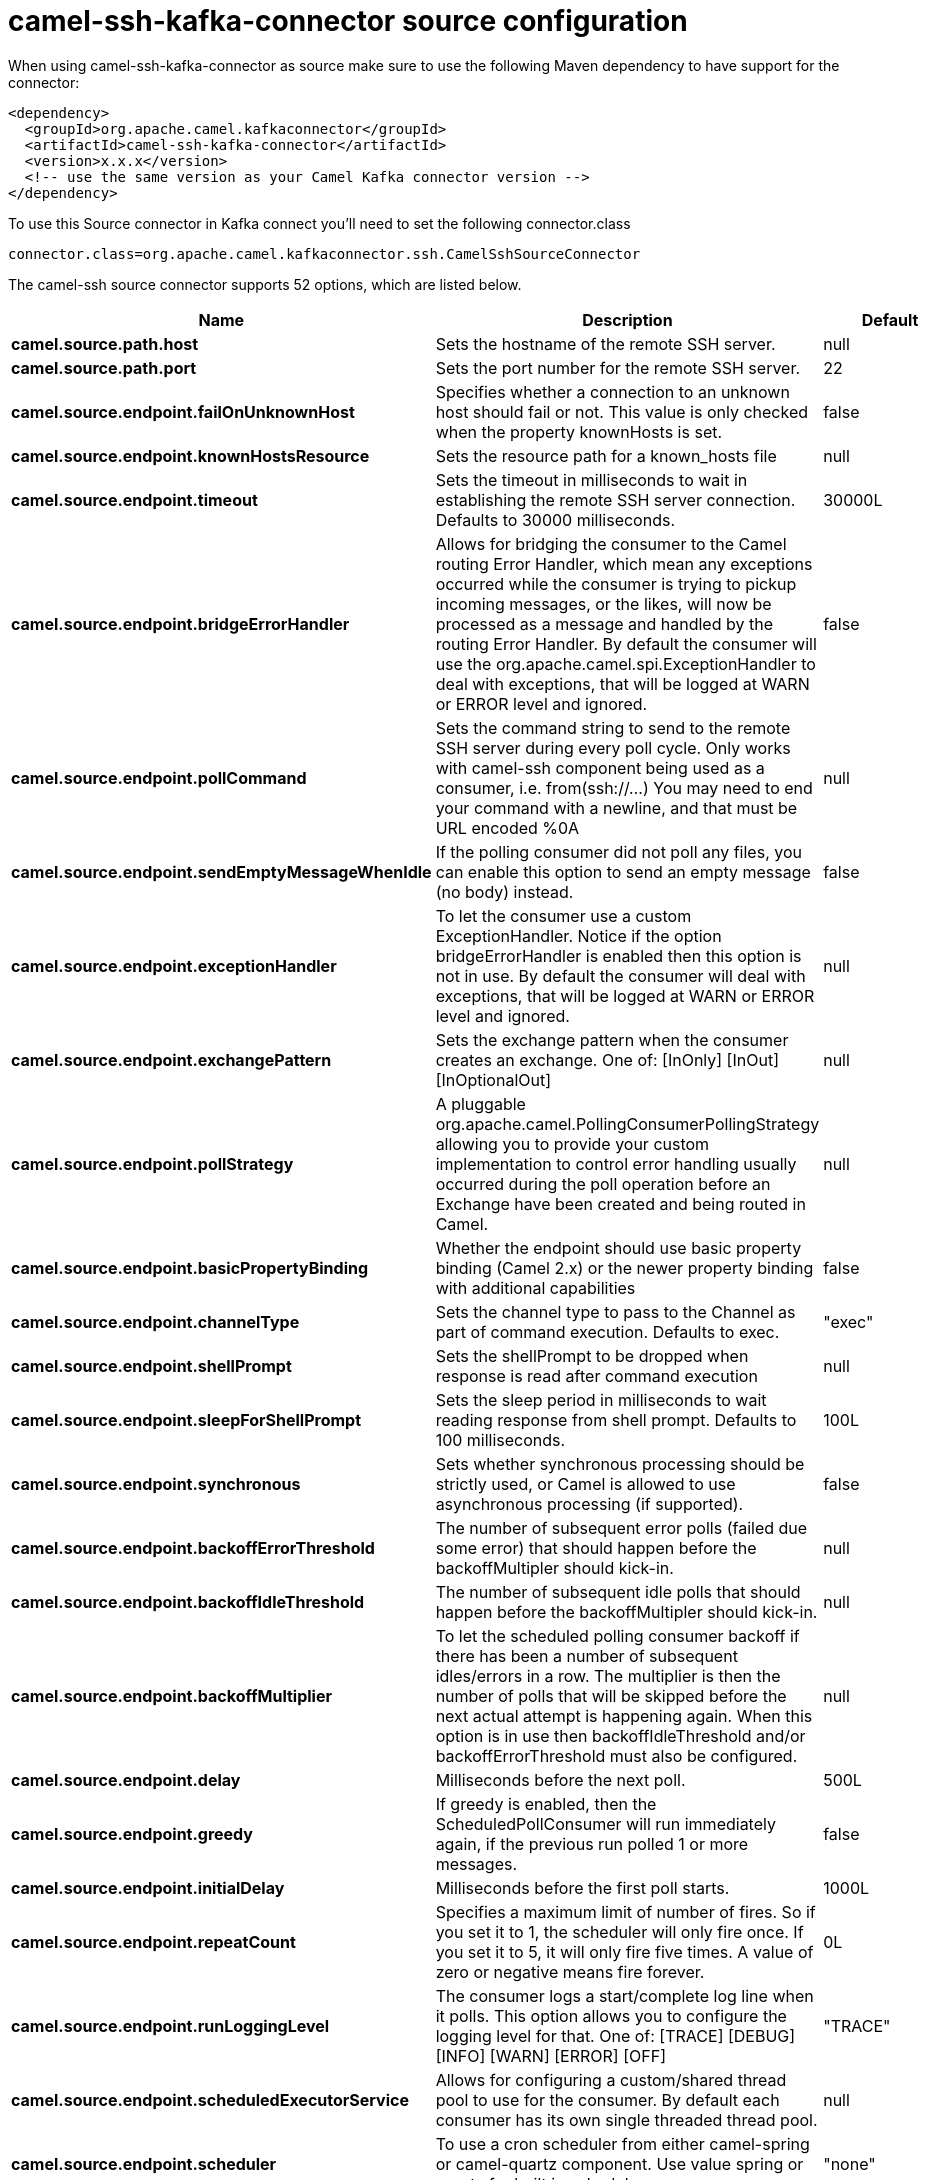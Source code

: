 // kafka-connector options: START
[[camel-ssh-kafka-connector-source]]
= camel-ssh-kafka-connector source configuration

When using camel-ssh-kafka-connector as source make sure to use the following Maven dependency to have support for the connector:

[source,xml]
----
<dependency>
  <groupId>org.apache.camel.kafkaconnector</groupId>
  <artifactId>camel-ssh-kafka-connector</artifactId>
  <version>x.x.x</version>
  <!-- use the same version as your Camel Kafka connector version -->
</dependency>
----

To use this Source connector in Kafka connect you'll need to set the following connector.class

[source,java]
----
connector.class=org.apache.camel.kafkaconnector.ssh.CamelSshSourceConnector
----


The camel-ssh source connector supports 52 options, which are listed below.



[width="100%",cols="2,5,^1,2",options="header"]
|===
| Name | Description | Default | Priority
| *camel.source.path.host* | Sets the hostname of the remote SSH server. | null | HIGH
| *camel.source.path.port* | Sets the port number for the remote SSH server. | 22 | MEDIUM
| *camel.source.endpoint.failOnUnknownHost* | Specifies whether a connection to an unknown host should fail or not. This value is only checked when the property knownHosts is set. | false | MEDIUM
| *camel.source.endpoint.knownHostsResource* | Sets the resource path for a known_hosts file | null | MEDIUM
| *camel.source.endpoint.timeout* | Sets the timeout in milliseconds to wait in establishing the remote SSH server connection. Defaults to 30000 milliseconds. | 30000L | MEDIUM
| *camel.source.endpoint.bridgeErrorHandler* | Allows for bridging the consumer to the Camel routing Error Handler, which mean any exceptions occurred while the consumer is trying to pickup incoming messages, or the likes, will now be processed as a message and handled by the routing Error Handler. By default the consumer will use the org.apache.camel.spi.ExceptionHandler to deal with exceptions, that will be logged at WARN or ERROR level and ignored. | false | MEDIUM
| *camel.source.endpoint.pollCommand* | Sets the command string to send to the remote SSH server during every poll cycle. Only works with camel-ssh component being used as a consumer, i.e. from(ssh://...) You may need to end your command with a newline, and that must be URL encoded %0A | null | MEDIUM
| *camel.source.endpoint.sendEmptyMessageWhenIdle* | If the polling consumer did not poll any files, you can enable this option to send an empty message (no body) instead. | false | MEDIUM
| *camel.source.endpoint.exceptionHandler* | To let the consumer use a custom ExceptionHandler. Notice if the option bridgeErrorHandler is enabled then this option is not in use. By default the consumer will deal with exceptions, that will be logged at WARN or ERROR level and ignored. | null | MEDIUM
| *camel.source.endpoint.exchangePattern* | Sets the exchange pattern when the consumer creates an exchange. One of: [InOnly] [InOut] [InOptionalOut] | null | MEDIUM
| *camel.source.endpoint.pollStrategy* | A pluggable org.apache.camel.PollingConsumerPollingStrategy allowing you to provide your custom implementation to control error handling usually occurred during the poll operation before an Exchange have been created and being routed in Camel. | null | MEDIUM
| *camel.source.endpoint.basicPropertyBinding* | Whether the endpoint should use basic property binding (Camel 2.x) or the newer property binding with additional capabilities | false | MEDIUM
| *camel.source.endpoint.channelType* | Sets the channel type to pass to the Channel as part of command execution. Defaults to exec. | "exec" | MEDIUM
| *camel.source.endpoint.shellPrompt* | Sets the shellPrompt to be dropped when response is read after command execution | null | MEDIUM
| *camel.source.endpoint.sleepForShellPrompt* | Sets the sleep period in milliseconds to wait reading response from shell prompt. Defaults to 100 milliseconds. | 100L | MEDIUM
| *camel.source.endpoint.synchronous* | Sets whether synchronous processing should be strictly used, or Camel is allowed to use asynchronous processing (if supported). | false | MEDIUM
| *camel.source.endpoint.backoffErrorThreshold* | The number of subsequent error polls (failed due some error) that should happen before the backoffMultipler should kick-in. | null | MEDIUM
| *camel.source.endpoint.backoffIdleThreshold* | The number of subsequent idle polls that should happen before the backoffMultipler should kick-in. | null | MEDIUM
| *camel.source.endpoint.backoffMultiplier* | To let the scheduled polling consumer backoff if there has been a number of subsequent idles/errors in a row. The multiplier is then the number of polls that will be skipped before the next actual attempt is happening again. When this option is in use then backoffIdleThreshold and/or backoffErrorThreshold must also be configured. | null | MEDIUM
| *camel.source.endpoint.delay* | Milliseconds before the next poll. | 500L | MEDIUM
| *camel.source.endpoint.greedy* | If greedy is enabled, then the ScheduledPollConsumer will run immediately again, if the previous run polled 1 or more messages. | false | MEDIUM
| *camel.source.endpoint.initialDelay* | Milliseconds before the first poll starts. | 1000L | MEDIUM
| *camel.source.endpoint.repeatCount* | Specifies a maximum limit of number of fires. So if you set it to 1, the scheduler will only fire once. If you set it to 5, it will only fire five times. A value of zero or negative means fire forever. | 0L | MEDIUM
| *camel.source.endpoint.runLoggingLevel* | The consumer logs a start/complete log line when it polls. This option allows you to configure the logging level for that. One of: [TRACE] [DEBUG] [INFO] [WARN] [ERROR] [OFF] | "TRACE" | MEDIUM
| *camel.source.endpoint.scheduledExecutorService* | Allows for configuring a custom/shared thread pool to use for the consumer. By default each consumer has its own single threaded thread pool. | null | MEDIUM
| *camel.source.endpoint.scheduler* | To use a cron scheduler from either camel-spring or camel-quartz component. Use value spring or quartz for built in scheduler | "none" | MEDIUM
| *camel.source.endpoint.schedulerProperties* | To configure additional properties when using a custom scheduler or any of the Quartz, Spring based scheduler. | null | MEDIUM
| *camel.source.endpoint.startScheduler* | Whether the scheduler should be auto started. | true | MEDIUM
| *camel.source.endpoint.timeUnit* | Time unit for initialDelay and delay options. One of: [NANOSECONDS] [MICROSECONDS] [MILLISECONDS] [SECONDS] [MINUTES] [HOURS] [DAYS] | "MILLISECONDS" | MEDIUM
| *camel.source.endpoint.useFixedDelay* | Controls if fixed delay or fixed rate is used. See ScheduledExecutorService in JDK for details. | true | MEDIUM
| *camel.source.endpoint.certResource* | Sets the resource path of the certificate to use for Authentication. Will use ResourceHelperKeyPairProvider to resolve file based certificate, and depends on keyType setting. | null | MEDIUM
| *camel.source.endpoint.certResourcePassword* | Sets the password to use in loading certResource, if certResource is an encrypted key. | null | MEDIUM
| *camel.source.endpoint.keyPairProvider* | Sets the KeyPairProvider reference to use when connecting using Certificates to the remote SSH Server. | null | MEDIUM
| *camel.source.endpoint.keyType* | Sets the key type to pass to the KeyPairProvider as part of authentication. KeyPairProvider.loadKey(...) will be passed this value. From Camel 3.0.0 / 2.25.0, by default Camel will select the first available KeyPair that is loaded. Prior to this, a KeyType of 'ssh-rsa' was enforced by default. | null | MEDIUM
| *camel.source.endpoint.password* | Sets the password to use in connecting to remote SSH server. Requires keyPairProvider to be set to null. | null | MEDIUM
| *camel.source.endpoint.username* | Sets the username to use in logging into the remote SSH server. | null | MEDIUM
| *camel.component.ssh.failOnUnknownHost* | Specifies whether a connection to an unknown host should fail or not. This value is only checked when the property knownHosts is set. | false | MEDIUM
| *camel.component.ssh.knownHostsResource* | Sets the resource path for a known_hosts file | null | MEDIUM
| *camel.component.ssh.timeout* | Sets the timeout in milliseconds to wait in establishing the remote SSH server connection. Defaults to 30000 milliseconds. | 30000L | MEDIUM
| *camel.component.ssh.bridgeErrorHandler* | Allows for bridging the consumer to the Camel routing Error Handler, which mean any exceptions occurred while the consumer is trying to pickup incoming messages, or the likes, will now be processed as a message and handled by the routing Error Handler. By default the consumer will use the org.apache.camel.spi.ExceptionHandler to deal with exceptions, that will be logged at WARN or ERROR level and ignored. | false | MEDIUM
| *camel.component.ssh.pollCommand* | Sets the command string to send to the remote SSH server during every poll cycle. Only works with camel-ssh component being used as a consumer, i.e. from(ssh://...) You may need to end your command with a newline, and that must be URL encoded %0A | null | MEDIUM
| *camel.component.ssh.basicPropertyBinding* | Whether the component should use basic property binding (Camel 2.x) or the newer property binding with additional capabilities | false | MEDIUM
| *camel.component.ssh.channelType* | Sets the channel type to pass to the Channel as part of command execution. Defaults to exec. | "exec" | MEDIUM
| *camel.component.ssh.configuration* | Component configuration | null | MEDIUM
| *camel.component.ssh.shellPrompt* | Sets the shellPrompt to be dropped when response is read after command execution | null | MEDIUM
| *camel.component.ssh.sleepForShellPrompt* | Sets the sleep period in milliseconds to wait reading response from shell prompt. Defaults to 100 milliseconds. | 100L | MEDIUM
| *camel.component.ssh.certResource* | Sets the resource path of the certificate to use for Authentication. Will use ResourceHelperKeyPairProvider to resolve file based certificate, and depends on keyType setting. | null | MEDIUM
| *camel.component.ssh.certResourcePassword* | Sets the password to use in loading certResource, if certResource is an encrypted key. | null | MEDIUM
| *camel.component.ssh.keyPairProvider* | Sets the KeyPairProvider reference to use when connecting using Certificates to the remote SSH Server. | null | MEDIUM
| *camel.component.ssh.keyType* | Sets the key type to pass to the KeyPairProvider as part of authentication. KeyPairProvider.loadKey(...) will be passed this value. From Camel 3.0.0 / 2.25.0, by default Camel will select the first available KeyPair that is loaded. Prior to this, a KeyType of 'ssh-rsa' was enforced by default. | null | MEDIUM
| *camel.component.ssh.password* | Sets the password to use in connecting to remote SSH server. Requires keyPairProvider to be set to null. | null | MEDIUM
| *camel.component.ssh.username* | Sets the username to use in logging into the remote SSH server. | null | MEDIUM
|===



The camel-ssh sink connector has no converters out of the box.





The camel-ssh sink connector has no transforms out of the box.





The camel-ssh sink connector has no aggregation strategies out of the box.
// kafka-connector options: END
